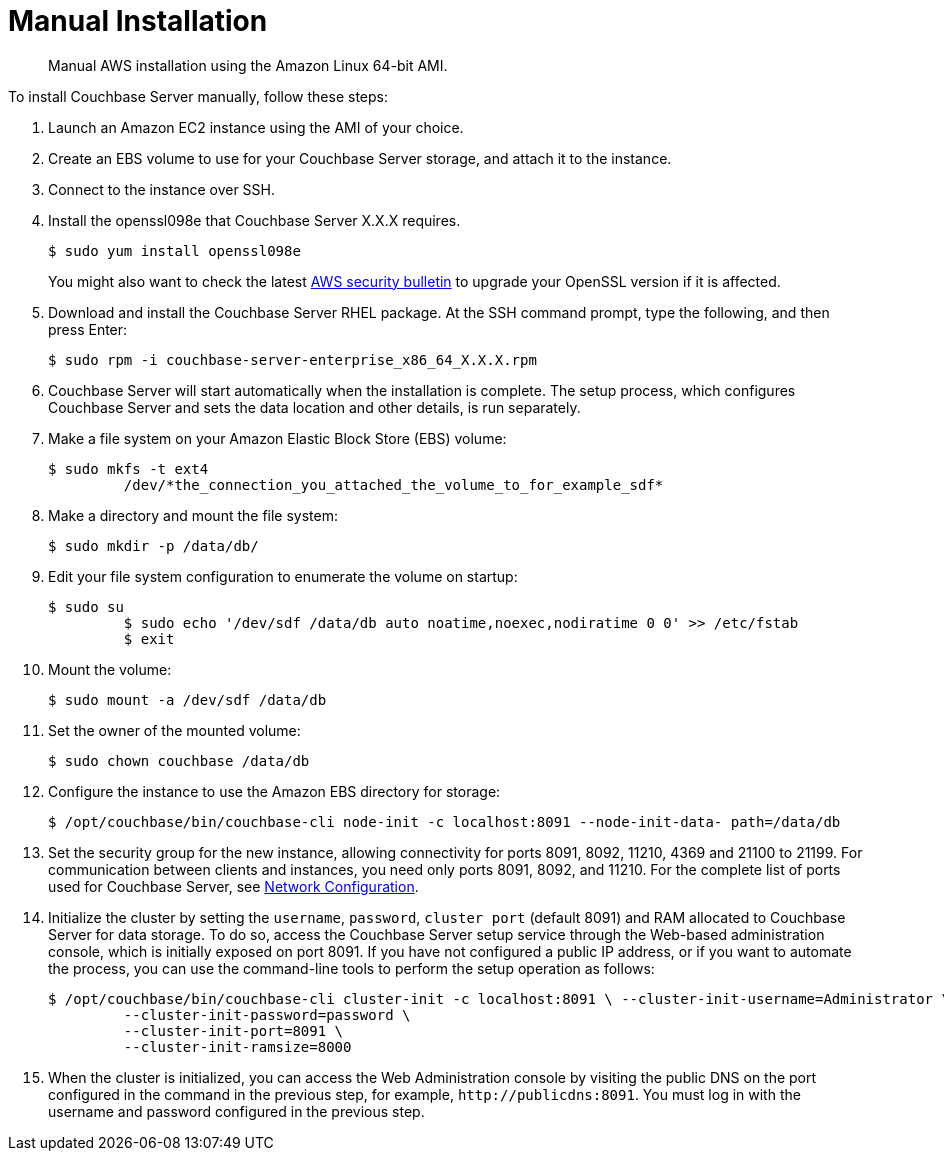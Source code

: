 = Manual Installation

[abstract]
Manual AWS installation using the Amazon Linux 64-bit AMI.

To install Couchbase Server manually, follow these steps:

. Launch an Amazon EC2 instance using the AMI of your choice.
. Create an EBS volume to use for your Couchbase Server storage, and attach it to the instance.
. Connect to the instance over SSH.
. Install the openssl098e that Couchbase Server X.X.X requires.

  $ sudo yum install openssl098e
+
You might also want to check the latest http://aws.amazon.com/security/security-bulletins/aws-services-updated-to-address-openssl-vulnerability/[AWS security bulletin^] to upgrade your OpenSSL version if it is affected.

. Download and install the Couchbase Server RHEL package.
At the SSH command prompt, type the following, and then press Enter:

  $ sudo rpm -i couchbase-server-enterprise_x86_64_X.X.X.rpm

. Couchbase Server will start automatically when the installation is complete.
The setup process, which configures Couchbase Server and sets the data location and other details, is run separately.
. Make a file system on your Amazon Elastic Block Store (EBS) volume:

  $ sudo mkfs -t ext4
           /dev/*the_connection_you_attached_the_volume_to_for_example_sdf*

. Make a directory and mount the file system:

  $ sudo mkdir -p /data/db/

. Edit your file system configuration to enumerate the volume on startup:

  $ sudo su
           $ sudo echo '/dev/sdf /data/db auto noatime,noexec,nodiratime 0 0' >> /etc/fstab
           $ exit

. Mount the volume:

  $ sudo mount -a /dev/sdf /data/db

. Set the owner of the mounted volume:

   $ sudo chown couchbase /data/db

. Configure the instance to use the Amazon EBS directory for storage:

   $ /opt/couchbase/bin/couchbase-cli node-init -c localhost:8091 --node-init-data- path=/data/db

. Set the security group for the new instance, allowing connectivity for ports 8091, 8092, 11210, 4369 and 21100 to 21199.
For communication between clients and instances, you need only ports 8091, 8092, and 11210.
For the complete list of ports used for Couchbase Server, see xref:install-ports.adoc#topic2659[Network Configuration].
. Initialize the cluster by setting the [.param]`username`, [.param]`password`, [.param]`cluster port` (default 8091) and RAM allocated to Couchbase Server for data storage.
To do so, access the Couchbase Server setup service through the Web-based administration console, which is initially exposed on port 8091.
If you have not configured a public IP address, or if you want to automate the process, you can use the command-line tools to perform the setup operation as follows:

  $ /opt/couchbase/bin/couchbase-cli cluster-init -c localhost:8091 \ --cluster-init-username=Administrator \
           --cluster-init-password=password \
           --cluster-init-port=8091 \
           --cluster-init-ramsize=8000

. When the cluster is initialized, you can access the Web Administration console by visiting the public DNS on the port configured in the command in the previous step, for example, `+http://publicdns:8091+`.
You must log in with the username and password configured in the previous step.
